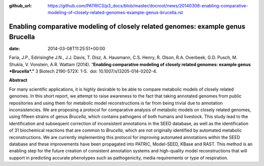 :github_url: https://github.com/PATRIC3/p3_docs/blob/master/docroot/news/20140308-enabling-comparative-modeling-of-closely-related-genomes-example-genus-brucella.rst

================================================================================
Enabling comparative modeling of closely related genomes: example genus Brucella
================================================================================


:date:   2014-03-08T11:25:51+00:00

Faria, J.P., Edirisinghe J.N., J.J. Davis, T. Disz, A. Hausmann, C.S.
Henry, R. Olson, R.A. Overbeek, G.D. Pusch, M. Shukla, V. Vonstein, A.R.
Wattam (2014). “\ **Enabling comparative modeling of closely related
genomes: example genus *Brucella*.”** 3 Biotech 2190-572X: 1-5.  doi:
10.​1007/​s13205-014-0202-4.

 

**Abstract**

For many scientific applications, it is highly desirable to be able to
compare metabolic models of closely related genomes. In this short
report, we attempt to raise awareness to the fact that taking annotated
genomes from public repositories and using them for metabolic model
reconstructions is far from being trivial due to annotation
inconsistencies. We are proposing a protocol for comparative analysis of
metabolic models on closely related genomes, using fifteen strains of
genus \ *Brucella*, which contains pathogens of both humans and
livestock. This study lead to the identification and subsequent
correction of inconsistent annotations in the SEED database, as well as
the identification of 31 biochemical reactions that are common
to \ *Brucella*, which are not originally identified by automated
metabolic reconstructions. We are currently implementing this protocol
for improving automated annotations within the SEED database and these
improvements have been propagated into PATRIC, Model-SEED, KBase and
RAST. This method is an enabling step for the future creation of
consistent annotation systems and high-quality model reconstructions
that will support in predicting accurate phenotypes such as
pathogenicity, media requirements or type of respiration.
